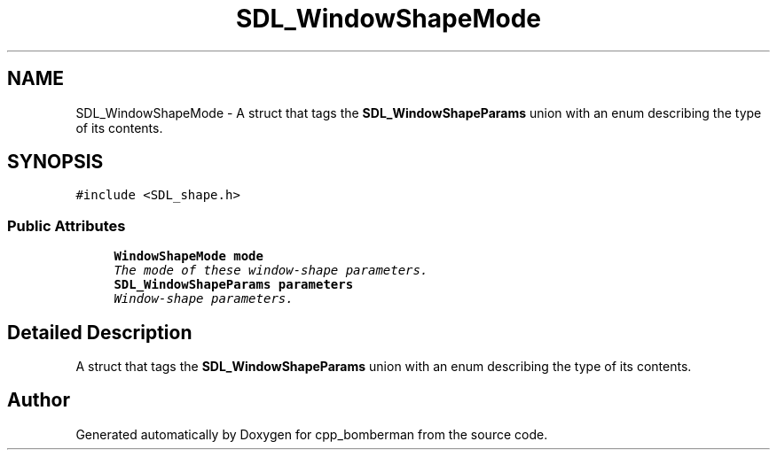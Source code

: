 .TH "SDL_WindowShapeMode" 3 "Sun Jun 7 2015" "Version 0.42" "cpp_bomberman" \" -*- nroff -*-
.ad l
.nh
.SH NAME
SDL_WindowShapeMode \- A struct that tags the \fBSDL_WindowShapeParams\fP union with an enum describing the type of its contents\&.  

.SH SYNOPSIS
.br
.PP
.PP
\fC#include <SDL_shape\&.h>\fP
.SS "Public Attributes"

.in +1c
.ti -1c
.RI "\fBWindowShapeMode\fP \fBmode\fP"
.br
.RI "\fIThe mode of these window-shape parameters\&. \fP"
.ti -1c
.RI "\fBSDL_WindowShapeParams\fP \fBparameters\fP"
.br
.RI "\fIWindow-shape parameters\&. \fP"
.in -1c
.SH "Detailed Description"
.PP 
A struct that tags the \fBSDL_WindowShapeParams\fP union with an enum describing the type of its contents\&. 

.SH "Author"
.PP 
Generated automatically by Doxygen for cpp_bomberman from the source code\&.
